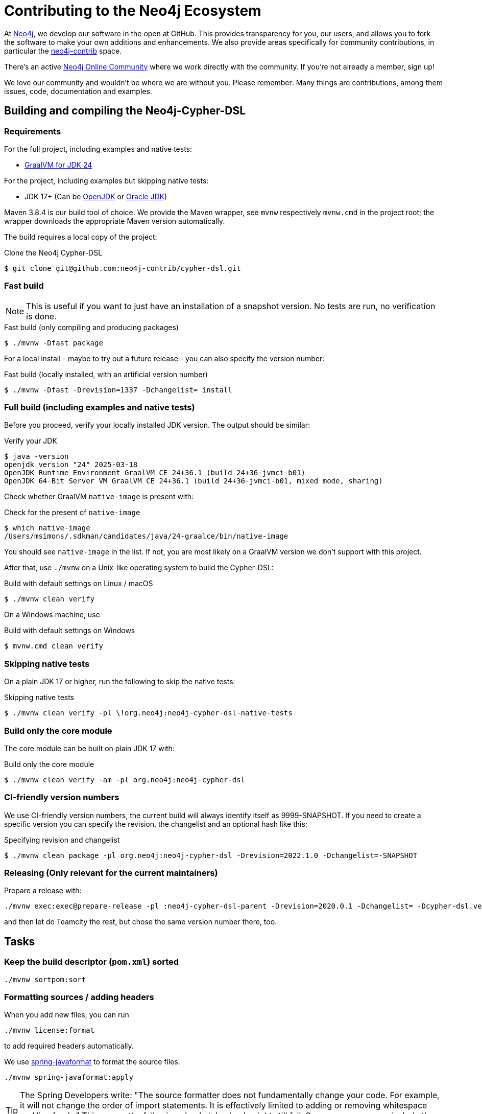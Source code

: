 = Contributing to the Neo4j Ecosystem
:sectanchors:

At http://neo4j.com/[Neo4j], we develop our software in the open at
GitHub. This provides transparency for you, our users, and allows you to
fork the software to make your own additions and enhancements. We also
provide areas specifically for community contributions, in particular
the https://github.com/neo4j-contrib[neo4j-contrib] space.

There's an active https://community.neo4j.com/[Neo4j Online Community]
where we work directly with the community. If you're not already a
member, sign up!

We love our community and wouldn't be where we are without you. Please remember:
Many things are contributions, among them issues, code, documentation and examples.

== Building and compiling the Neo4j-Cypher-DSL

// tag::building-manual[]
=== Requirements

For the full project, including examples and native tests:

* https://www.graalvm.org/release-notes/JDK_24/[GraalVM for JDK 24]

For the project, including examples but skipping native tests:

* JDK 17+ (Can be https://openjdk.java.net[OpenJDK] or https://www.oracle.com/technetwork/java/index.html[Oracle JDK])

Maven 3.8.4 is our build tool of choice. We provide the Maven wrapper, see `mvnw` respectively `mvnw.cmd` in the project root;
the wrapper downloads the appropriate Maven version automatically.

The build requires a local copy of the project:

[source,console,subs="verbatim,attributes"]
[[clone-cypher-dsl]]
.Clone the Neo4j Cypher-DSL
----
$ git clone git@github.com:neo4j-contrib/cypher-dsl.git
----

=== Fast build

NOTE: This is useful if you want to just have an installation of a snapshot version. No tests are run, no verification is done.

[source,console,subs="verbatim,attributes"]
[[build-fast-bash]]
.Fast build (only compiling and producing packages)
----
$ ./mvnw -Dfast package
----

For a local install - maybe to try out a future release - you can also specify the version number:

[source,console,subs="verbatim,attributes"]
[[build-fast-and-install-bash]]
.Fast build (locally installed, with an artificial version number)
----
$ ./mvnw -Dfast -Drevision=1337 -Dchangelist= install
----


=== Full build (including examples and native tests)

Before you proceed, verify your locally installed JDK version.
The output should be similar:

[source,console,subs="verbatim,attributes"]
[[verify-jdk]]
.Verify your JDK
----
$ java -version
openjdk version "24" 2025-03-18
OpenJDK Runtime Environment GraalVM CE 24+36.1 (build 24+36-jvmci-b01)
OpenJDK 64-Bit Server VM GraalVM CE 24+36.1 (build 24+36-jvmci-b01, mixed mode, sharing)
----

Check whether GraalVM `native-image` is present with:

[source,console,subs="verbatim,attributes"]
[[verify-native-image]]
.Check for the present of `native-image`
----
$ which native-image
/Users/msimons/.sdkman/candidates/java/24-graalce/bin/native-image
----

You should see `native-image` in the list. If not, you are most likely on a GraalVM version we don't support with this project.

After that, use `./mvnw` on a Unix-like operating system to build the Cypher-DSL:

[source,console,subs="verbatim,attributes"]
[[build-default-bash]]
.Build with default settings on Linux / macOS
----
$ ./mvnw clean verify
----

On a Windows machine, use

[source,console,subs="verbatim,attributes"]
[[build-default-windows]]
.Build with default settings on Windows
----
$ mvnw.cmd clean verify
----

=== Skipping native tests

On a plain JDK 17 or higher, run the following to skip the native tests:

[source,console,subs="verbatim,attributes"]
[[build-skip-native-bash]]
.Skipping native tests
----
$ ./mvnw clean verify -pl \!org.neo4j:neo4j-cypher-dsl-native-tests
----

=== Build only the core module

The core module can be built on plain JDK 17 with:

[source,console,subs="verbatim,attributes"]
[[build-only-core-bash]]
.Build only the core module
----
$ ./mvnw clean verify -am -pl org.neo4j:neo4j-cypher-dsl
----

=== CI-friendly version numbers

We use CI-friendly version numbers, the current build will always identify itself as 9999-SNAPSHOT.
If you need to create a specific version you can specify the revision, the changelist and an optional hash like this:

[source,console,subs="verbatim,attributes"]
.Specifying revision and changelist
----
$ ./mvnw clean package -pl org.neo4j:neo4j-cypher-dsl -Drevision=2022.1.0 -Dchangelist=-SNAPSHOT
----

=== Releasing (Only relevant for the current maintainers)

Prepare a release with:

[source,console,subs="verbatim,attributes"]
----
./mvnw exec:exec@prepare-release -pl :neo4j-cypher-dsl-parent -Drevision=2020.0.1 -Dchangelist= -Dcypher-dsl.version.next=2020.0.2-SNAPSHOT
----

and then let do Teamcity the rest, but chose the same version number there, too.
// end::building-manual[]

== Tasks

=== Keep the build descriptor (`pom.xml`) sorted

[source,bash]
----
./mvnw sortpom:sort
----

=== Formatting sources / adding headers

When you add new files, you can run

[source,bash]
----
./mvnw license:format
----

to add required headers automatically.

We use https://github.com/spring-io/spring-javaformat[spring-javaformat] to format the source files.

[source,bash]
----
./mvnw spring-javaformat:apply
----

TIP: The Spring Developers write: "The source formatter does not fundamentally change your code. For example, it will not change the order of import statements. It is effectively limited to adding or removing whitespace and line feeds."
This means the following checkstyle check might still fail.
Some common errors include the wrong import order.

There are plugins for https://github.com/spring-io/spring-javaformat#eclipse[Eclipse] and https://github.com/spring-io/spring-javaformat#intellij-idea[IntelliJ IDEA] and the Checkstyle settings https://github.com/spring-io/spring-javaformat#checkstyle-idea-plugin[can be imported as well].
We took those "as is" and just disabled the lambda check (requiring even single parameters to have parenthesis).

Public classes do require an author tag.
Please add yourself as an `@author` to the `.java` files you added or that modified substantially (more than cosmetic changes).

== General considerations

=== Need to raise an issue?

Where you raise an issue depends largely on the nature of the problem.

Firstly, if you are an Enterprise customer, you might want to head over
to our http://support.neo4j.com/[Customer Support Portal].

There are plenty of public channels available too, though. If you simply
want to get started or have a question on how to use a particular
feature, ask a question in https://community.neo4j.com/[Neo4j Online
Community]. If you think you might have hit a bug in our software (it
happens occasionally!) or you have specific feature request then use the
issue feature on the relevant GitHub repository. Check first though as
someone else may have already raised something similar.

http://stackoverflow.com/questions/tagged/neo4j[StackOverflow] also
hosts a ton of questions and might already have a discussion around your
problem. Make sure you have a look there too.

Include as much information as you can in any request you make:

* Which versions of our products are you using?
* Which language (and which version of that language) are you developing
with?
* What operating system are you on?
* Are you working with a cluster or on a single machine?
* What code are you running?
* What errors are you seeing?
* What solutions have you tried already?

=== Want to contribute?

It's easier for all of us if you try to follow these steps before creating a pull request:

* Do all your work in a personal fork of the original repository
* https://github.com/edx/edx-platform/wiki/How-to-Rebase-a-Pull-Request[Rebase],
don't merge (we prefer to keep our history clean)
* Create a branch (with a useful name) for your contribution
* Make sure you're familiar with the appropriate coding style (this
varies by language so ask if you're in doubt)
* Include unit tests if appropriate (obviously not necessary for
documentation changes)

NOTE: Small things that doesn't change the public API or documented behaviour and of course bug fixes usually
      go in quickly. If you want to add new features with public API changes or additions or want to customize or
      change a feature, please do reach out to us on one of the available channels, preferable by creating a
      https://github.com/neo4j-contrib/cypher-dsl/issues/new[new issue] first in which we can discuss the proposed changes.

We can't guarantee that we'll accept pull requests and may ask you to
make some changes before they go in. Occasionally, we might also have
logistical, commercial, or legal reasons why we can't accept your work,
but we'll try to find an alternative way for you to contribute in that
case. Remember that many community members have become regular
contributors and some are now even Neo employees!

=== Further reading

If you want to find out more about how you can contribute, head over to
our website for http://neo4j.com/developer/contributing-code/[more
information].

== Got an idea for a new project?

If you have an idea for a new tool or library, start by talking to other
people in the community. Chances are that someone has a similar idea or
may have already started working on it. The best software comes from
getting like minds together to solve a problem. And we'll do our best to
help you promote and co-ordinate your Neo ecosystem projects.
